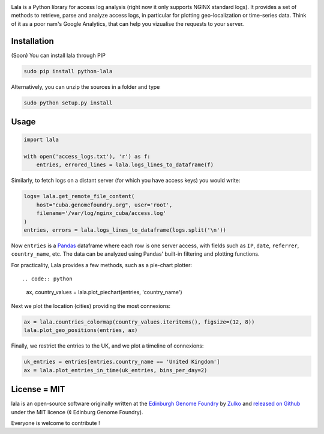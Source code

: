 .. raw:: html

    <p align="center">
    <img alt="lala Logo" title="lala Logo" src="https://raw.githubusercontent.com/Edinburgh-Genome-Foundry/lala/master/docs/_static/images/logo.png" width="300">
    <br /><br />
    </p>

.. image:: https://travis-ci.org/Edinburgh-Genome-Foundry/lala.svg?branch=master
   :target: https://travis-ci.org/Edinburgh-Genome-Foundry/lala
   :alt: Travis CI build status

Lala is a Python library for access log analysis (right now it only supports NGINX standard logs). It provides a set of methods to retrieve, parse and analyze access logs, in particular for plotting geo-localization or time-series data. Think of it as a poor nam's Google Analytics, that can help you vizualise the requests to your server.

Installation
-------------

(Soon) You can install lala through PIP

.. code::

    sudo pip install python-lala

Alternatively, you can unzip the sources in a folder and type

.. code::

    sudo python setup.py install

Usage
-----

.. code:: python

    import lala

    with open('access_logs.txt'), 'r') as f:
        entries, errored_lines = lala.logs_lines_to_dataframe(f)

Similarly, to fetch logs on a distant server (for which you have access keys)
you would write:

.. code:: python

    logs= lala.get_remote_file_content(
        host="cuba.genomefoundry.org", user='root',
        filename='/var/log/nginx_cuba/access.log'
    )
    entries, errors = lala.logs_lines_to_dataframe(logs.split('\n'))

Now ``entries`` is a `Pandas <https://pandas.pydata.org/>`_ dataframe where each row is one server access, with fields such as ``IP``, ``date``, ``referrer``, ``country_name``, etc. The data can be analyzed using Pandas' built-in filtering and plotting functions.

For practicality, Lala provides a few methods, such as a pie-chart plotter::

.. code:: python

    ax, country_values = lala.plot_piechart(entries, 'country_name')

.. raw:: html

    <p align="center">
    <img src="https://raw.githubusercontent.com/Edinburgh-Genome-Foundry/Proglog/master/examples/basic_example_piechart.png" width="500">
    </p>

Next we plot the location (cities) providing the most connexions:

.. code:: python

    ax = lala.countries_colormap(country_values.iteritems(), figsize=(12, 8))
    lala.plot_geo_positions(entries, ax)

.. raw:: html

    <p align="center">
    <img src="https://raw.githubusercontent.com/Edinburgh-Genome-Foundry/Proglog/master/examples/basic_example_worldmap.png" width="500">
    </p>

Finally, we restrict the entries to the UK, and we plot a timeline of connexions:

.. code:: python

    uk_entries = entries[entries.country_name == 'United Kingdom']
    ax = lala.plot_entries_in_time(uk_entries, bins_per_day=2)

.. raw:: html

    <p align="center">
    <img src="https://raw.githubusercontent.com/Edinburgh-Genome-Foundry/Proglog/master/examples/basic_example_timeline.png" width="500">
    </p>


License = MIT
--------------

lala is an open-source software originally written at the `Edinburgh Genome Foundry <http://genomefoundry.org>`_ by `Zulko <https://github.com/Zulko>`_ and `released on Github <https://github.com/Edinburgh-Genome-Foundry/lala>`_ under the MIT licence (¢ Edinburg Genome Foundry).

Everyone is welcome to contribute !
